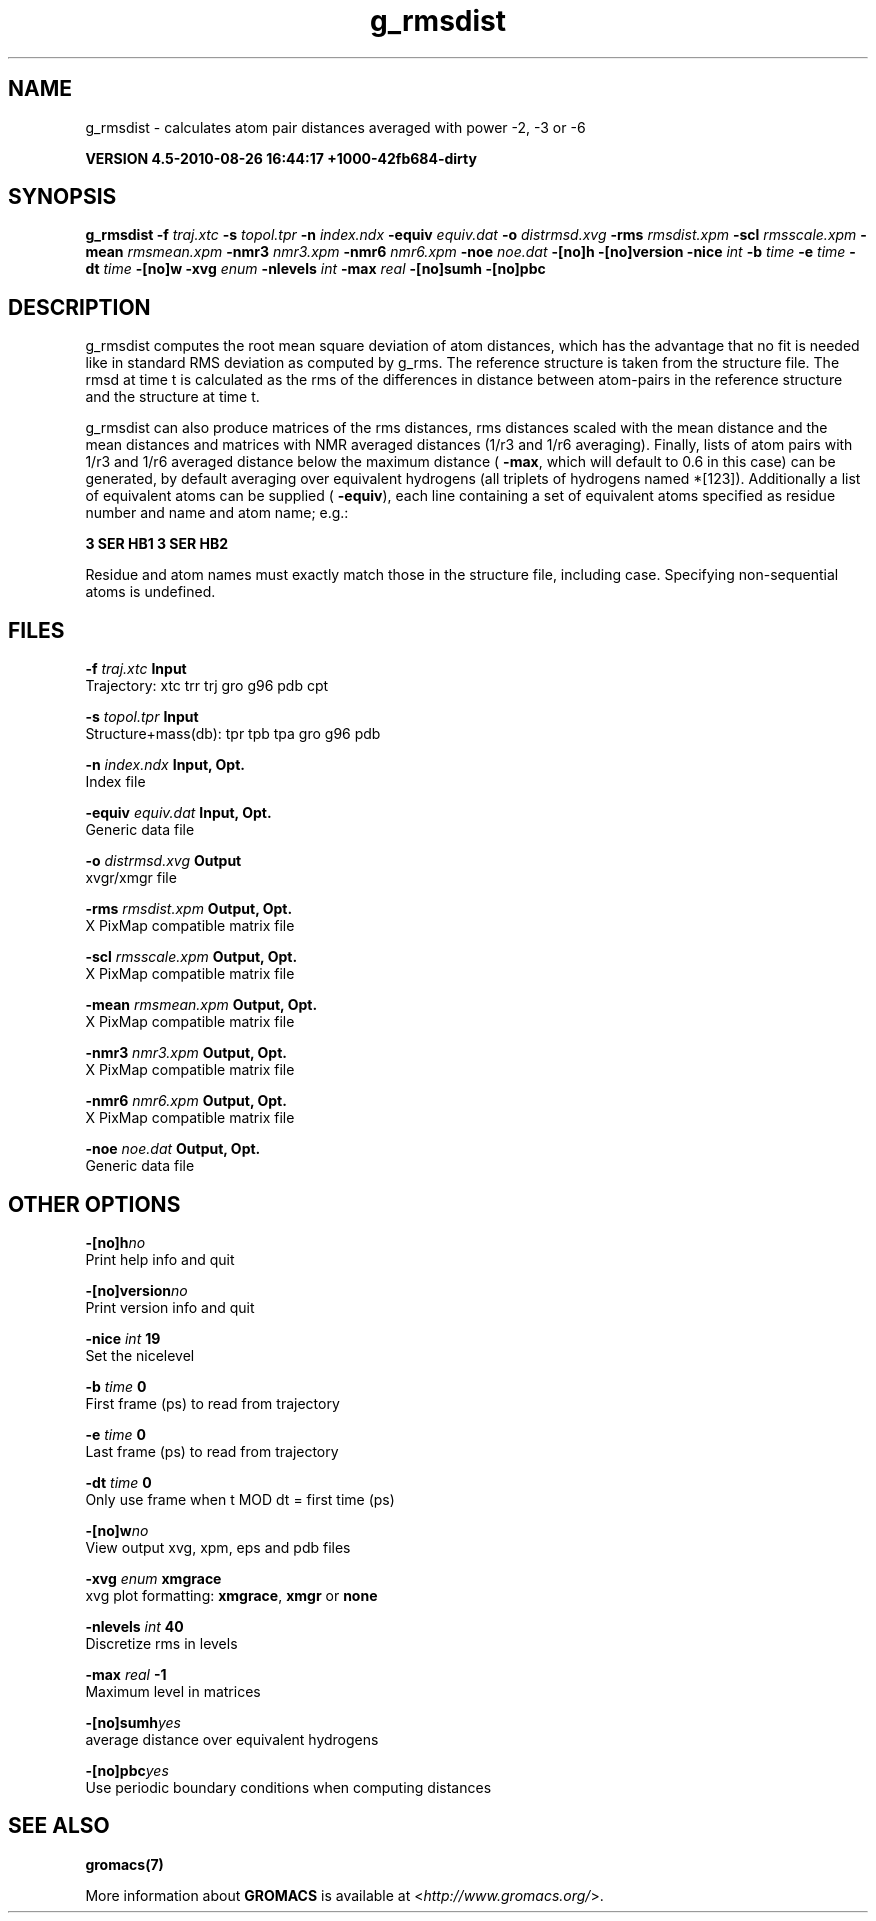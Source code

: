 .TH g_rmsdist 1 "Thu 26 Aug 2010" "" "GROMACS suite, VERSION 4.5-2010-08-26 16:44:17 +1000-42fb684-dirty"
.SH NAME
g_rmsdist - calculates atom pair distances averaged with power \-2, \-3 or \-6

.B VERSION 4.5-2010-08-26 16:44:17 +1000-42fb684-dirty
.SH SYNOPSIS
\f3g_rmsdist\fP
.BI "\-f" " traj.xtc "
.BI "\-s" " topol.tpr "
.BI "\-n" " index.ndx "
.BI "\-equiv" " equiv.dat "
.BI "\-o" " distrmsd.xvg "
.BI "\-rms" " rmsdist.xpm "
.BI "\-scl" " rmsscale.xpm "
.BI "\-mean" " rmsmean.xpm "
.BI "\-nmr3" " nmr3.xpm "
.BI "\-nmr6" " nmr6.xpm "
.BI "\-noe" " noe.dat "
.BI "\-[no]h" ""
.BI "\-[no]version" ""
.BI "\-nice" " int "
.BI "\-b" " time "
.BI "\-e" " time "
.BI "\-dt" " time "
.BI "\-[no]w" ""
.BI "\-xvg" " enum "
.BI "\-nlevels" " int "
.BI "\-max" " real "
.BI "\-[no]sumh" ""
.BI "\-[no]pbc" ""
.SH DESCRIPTION
\&g_rmsdist computes the root mean square deviation of atom distances,
\&which has the advantage that no fit is needed like in standard RMS
\&deviation as computed by g_rms.
\&The reference structure is taken from the structure file.
\&The rmsd at time t is calculated as the rms
\&of the differences in distance between atom\-pairs in the reference
\&structure and the structure at time t.


\&g_rmsdist can also produce matrices of the rms distances, rms distances
\&scaled with the mean distance and the mean distances and matrices with
\&NMR averaged distances (1/r3 and 1/r6 averaging). Finally, lists
\&of atom pairs with 1/r3 and 1/r6 averaged distance below the
\&maximum distance (\fB \-max\fR, which will default to 0.6 in this case)
\&can be generated, by default averaging over equivalent hydrogens
\&(all triplets of hydrogens named *[123]). Additionally a list of
\&equivalent atoms can be supplied (\fB \-equiv\fR), each line containing
\&a set of equivalent atoms specified as residue number and name and
\&atom name; e.g.:


\&\fB 3 SER  HB1 3 SER  HB2\fR


\&Residue and atom names must exactly match those in the structure
\&file, including case. Specifying non\-sequential atoms is undefined.
.SH FILES
.BI "\-f" " traj.xtc" 
.B Input
 Trajectory: xtc trr trj gro g96 pdb cpt 

.BI "\-s" " topol.tpr" 
.B Input
 Structure+mass(db): tpr tpb tpa gro g96 pdb 

.BI "\-n" " index.ndx" 
.B Input, Opt.
 Index file 

.BI "\-equiv" " equiv.dat" 
.B Input, Opt.
 Generic data file 

.BI "\-o" " distrmsd.xvg" 
.B Output
 xvgr/xmgr file 

.BI "\-rms" " rmsdist.xpm" 
.B Output, Opt.
 X PixMap compatible matrix file 

.BI "\-scl" " rmsscale.xpm" 
.B Output, Opt.
 X PixMap compatible matrix file 

.BI "\-mean" " rmsmean.xpm" 
.B Output, Opt.
 X PixMap compatible matrix file 

.BI "\-nmr3" " nmr3.xpm" 
.B Output, Opt.
 X PixMap compatible matrix file 

.BI "\-nmr6" " nmr6.xpm" 
.B Output, Opt.
 X PixMap compatible matrix file 

.BI "\-noe" " noe.dat" 
.B Output, Opt.
 Generic data file 

.SH OTHER OPTIONS
.BI "\-[no]h"  "no    "
 Print help info and quit

.BI "\-[no]version"  "no    "
 Print version info and quit

.BI "\-nice"  " int" " 19" 
 Set the nicelevel

.BI "\-b"  " time" " 0     " 
 First frame (ps) to read from trajectory

.BI "\-e"  " time" " 0     " 
 Last frame (ps) to read from trajectory

.BI "\-dt"  " time" " 0     " 
 Only use frame when t MOD dt = first time (ps)

.BI "\-[no]w"  "no    "
 View output xvg, xpm, eps and pdb files

.BI "\-xvg"  " enum" " xmgrace" 
 xvg plot formatting: \fB xmgrace\fR, \fB xmgr\fR or \fB none\fR

.BI "\-nlevels"  " int" " 40" 
 Discretize rms in  levels

.BI "\-max"  " real" " \-1    " 
 Maximum level in matrices

.BI "\-[no]sumh"  "yes   "
 average distance over equivalent hydrogens

.BI "\-[no]pbc"  "yes   "
 Use periodic boundary conditions when computing distances

.SH SEE ALSO
.BR gromacs(7)

More information about \fBGROMACS\fR is available at <\fIhttp://www.gromacs.org/\fR>.
